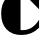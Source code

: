 SplineFontDB: 3.2
FontName: 00001_00001.ttf
FullName: Untitled29
FamilyName: Untitled29
Weight: Regular
Copyright: Copyright (c) 2021, 
UComments: "2021-10-20: Created with FontForge (http://fontforge.org)"
Version: 001.000
ItalicAngle: 0
UnderlinePosition: -100
UnderlineWidth: 50
Ascent: 800
Descent: 200
InvalidEm: 0
LayerCount: 2
Layer: 0 0 "Back" 1
Layer: 1 0 "Fore" 0
XUID: [1021 877 -968672716 2307346]
OS2Version: 0
OS2_WeightWidthSlopeOnly: 0
OS2_UseTypoMetrics: 1
CreationTime: 1634731550
ModificationTime: 1634731550
OS2TypoAscent: 0
OS2TypoAOffset: 1
OS2TypoDescent: 0
OS2TypoDOffset: 1
OS2TypoLinegap: 0
OS2WinAscent: 0
OS2WinAOffset: 1
OS2WinDescent: 0
OS2WinDOffset: 1
HheadAscent: 0
HheadAOffset: 1
HheadDescent: 0
HheadDOffset: 1
OS2Vendor: 'PfEd'
DEI: 91125
Encoding: ISO8859-1
UnicodeInterp: none
NameList: AGL For New Fonts
DisplaySize: -48
AntiAlias: 1
FitToEm: 0
BeginChars: 256 1

StartChar: c
Encoding: 99 99 0
Width: 1014
VWidth: 2048
Flags: HW
LayerCount: 2
Fore
SplineSet
977 625 m 1
 557 1053 l 1
 977 1053 l 1
 977 625 l 1
514 107 m 1
 537 104 l 1
 573 104 l 2
 733.666666667 104 868.333333333 190 977 362 c 1
 977 164 l 1
 858.333333333 42.6666666667 711.666666667 -18 537 -18 c 0
 375.666666667 -18 250 31 160 129 c 0
 72.6666666667 223.666666667 29 352.666666667 29 516 c 0
 29 680 71.6666666667 809 157 903 c 0
 247.666666667 1003 366.666666667 1053 514 1053 c 1
 514 107 l 1
EndSplineSet
EndChar
EndChars
EndSplineFont
